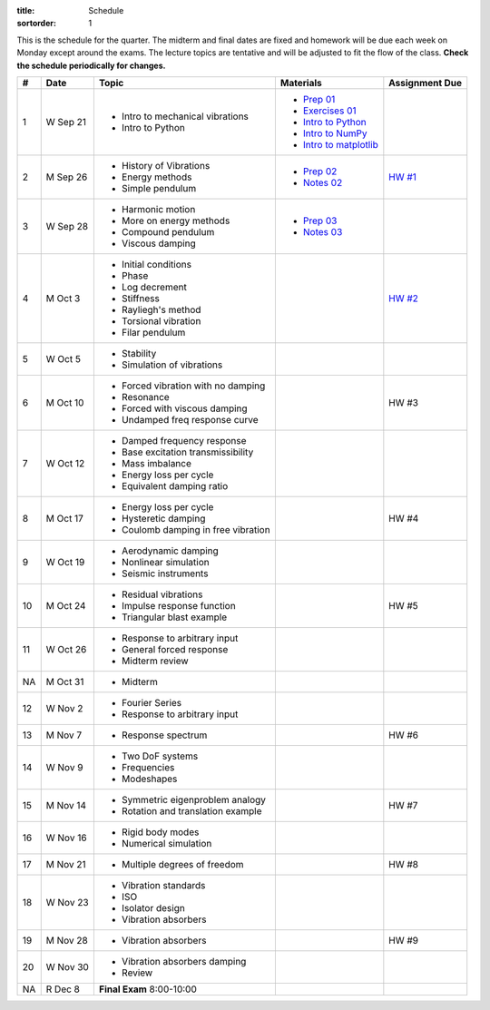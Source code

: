 :title: Schedule
:sortorder: 1

This is the schedule for the quarter. The midterm and final dates are fixed and
homework will be due each week on Monday except around the exams. The lecture
topics are tentative and will be adjusted to fit the flow of the class. **Check
the schedule periodically for changes.**

== ==========  ====================================  =========================  ===============
#  Date        Topic                                 Materials                  Assignment Due
== ==========  ====================================  =========================  ===============
1  W Sep 21    - Intro to mechanical vibrations      - `Prep 01`_
               - Intro to Python                     - `Exercises 01`_
                                                     - `Intro to Python`_
                                                     - `Intro to NumPy`_
                                                     - `Intro to matplotlib`_
-- ----------  ------------------------------------  -------------------------  ---------------
2  M Sep 26    - History of Vibrations               - `Prep 02`_               `HW #1`_
               - Energy methods                      - `Notes 02`_
               - Simple pendulum
3  W Sep 28    - Harmonic motion                     - `Prep 03`_
               - More on energy methods              - `Notes 03`_
               - Compound pendulum
               - Viscous damping
-- ----------  ------------------------------------  -------------------------  ---------------
4  M Oct 3     - Initial conditions                                             `HW #2`_
               - Phase
               - Log decrement
               - Stiffness
               - Rayliegh's method
               - Torsional vibration
               - Filar pendulum
5  W Oct 5     - Stability
               - Simulation of vibrations
-- ----------  ------------------------------------  -------------------------  ---------------
6  M Oct 10    - Forced vibration with no damping                               HW #3
               - Resonance
               - Forced with viscous damping
               - Undamped freq response curve
7  W Oct 12    - Damped frequency response
               - Base excitation transmissibility
               - Mass imbalance
               - Energy loss per cycle
               - Equivalent damping ratio
-- ----------  ------------------------------------  -------------------------  ---------------
8  M Oct 17    - Energy loss per cycle                                          HW #4
               - Hysteretic damping
               - Coulomb damping in free vibration
9  W Oct 19    - Aerodynamic damping
               - Nonlinear simulation
               - Seismic instruments
-- ----------  ------------------------------------  -------------------------  ---------------
10 M Oct 24    - Residual vibrations                                            HW #5
               - Impulse response function
               - Triangular blast example
11 W Oct 26    - Response to arbitrary input
               - General forced response
               - Midterm review
-- ----------  ------------------------------------  -------------------------  ---------------
NA M Oct 31    - Midterm
12 W Nov 2     - Fourier Series
               - Response to arbitrary input
-- ----------  ------------------------------------  -------------------------  ---------------
13 M Nov 7     - Response spectrum                                              HW #6
14 W Nov 9     - Two DoF systems
               - Frequencies
               - Modeshapes
-- ----------  ------------------------------------  -------------------------  ---------------
15 M Nov 14    - Symmetric eigenproblem analogy                                 HW #7
               - Rotation and translation example
16 W Nov 16    - Rigid body modes
               - Numerical simulation
-- ----------  ------------------------------------  -------------------------  ---------------
17 M Nov 21    - Multiple degrees of freedom                                    HW #8
18 W Nov 23    - Vibration standards
               - ISO
               - Isolator design
               - Vibration absorbers
-- ----------  ------------------------------------  -------------------------  ---------------
19 M Nov 28    - Vibration absorbers                                            HW #9
20 W Nov 30    - Vibration absorbers damping
               - Review
-- ----------  ------------------------------------  -------------------------  ---------------
NA R Dec 8     **Final Exam** 8:00-10:00
== ==========  ====================================  =========================  ===============

.. _Prep 01: {filename}/pages/materials/prep-01.rst
.. _Prep 02: {filename}/pages/materials/prep-02.rst
.. _Prep 03: {filename}/pages/materials/prep-03.rst

.. _Notes 02: {filename}/materials/notes-02.pdf
.. _Notes 03: {filename}/materials/notes-03.pdf

.. _Exercises 01: https://nbviewer.jupyter.org/github/moorepants/eng122/blob/master/content/materials/notebooks/exercises-01.ipynb
.. _Intro to Python: https://nbviewer.jupyter.org/github/moorepants/eng122/blob/master/content/materials/notebooks/intro_to_python.ipynb
.. _Intro to NumPy: https://nbviewer.jupyter.org/github/moorepants/eng122/blob/master/content/materials/notebooks/intro_to_numpy.ipynb
.. _Intro to matplotlib: https://nbviewer.jupyter.org/github/moorepants/eng122/blob/master/content/materials/notebooks/intro_to_matplotlib.ipynb

.. _HW #1: {filename}/pages/homework/hw-01.rst
.. _HW #2: {filename}/pages/homework/hw-02.rst
